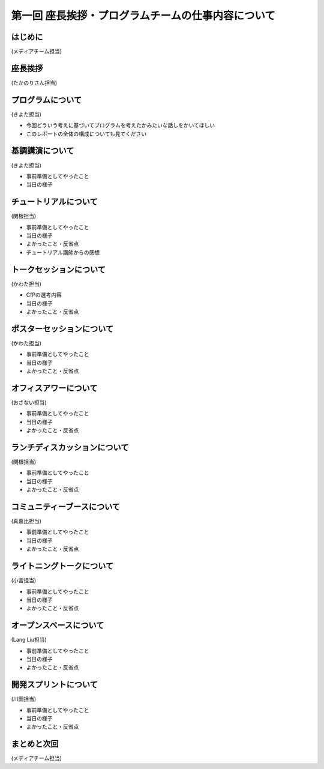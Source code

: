 ===================================================
第一回 座長挨拶・プログラムチームの仕事内容について
===================================================

はじめに
========

.. image:: /_static/pycon2014-logo.*
   :target: https://pycon.jp/2014/

(メディアチーム担当)

.. warining::

   日付入りのロゴじゃない方がいいかな。日付入りにするなら 12-15 にしてほしい。(たかのり)

座長挨拶
========

(たかのりさん担当)

プログラムについて
==================
(きよた担当)

- 今回どういう考えに基づいてプログラムを考えたかみたいな話しをかいてほしい
- このレポートの全体の構成についても見てください

基調講演について
================

(きよた担当)

* 事前準備としてやったこと
* 当日の様子

チュートリアルについて
======================

(関根担当)

* 事前準備としてやったこと
* 当日の様子
* よかったこと・反省点
* チュートリアル講師からの感想

トークセッションについて
========================

(かわた担当)

* CfPの選考内容
* 当日の様子
* よかったこと・反省点

ポスターセッションについて
==========================

(かわた担当)

* 事前準備としてやったこと
* 当日の様子
* よかったこと・反省点

オフィスアワーについて
======================

(おさない担当)

* 事前準備としてやったこと
* 当日の様子
* よかったこと・反省点

ランチディスカッションについて
==============================

(関根担当)

* 事前準備としてやったこと
* 当日の様子
* よかったこと・反省点

コミュニティーブースについて
============================

(真嘉比担当)

* 事前準備としてやったこと
* 当日の様子
* よかったこと・反省点

ライトニングトークについて
==========================

(小宮担当)

* 事前準備としてやったこと
* 当日の様子
* よかったこと・反省点

オープンスペースについて
========================

(Lang Liu担当)

* 事前準備としてやったこと
* 当日の様子
* よかったこと・反省点

開発スプリントについて
======================

(川田担当)

* 事前準備としてやったこと
* 当日の様子
* よかったこと・反省点

まとめと次回
============

(メディアチーム担当)
